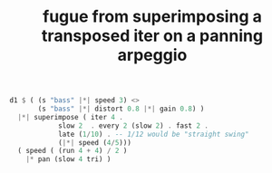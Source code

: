 :PROPERTIES:
:ID:       e6b5b9c2-7b00-4c64-9096-1b3ca6712cf0
:END:
#+title: fugue from superimposing a transposed iter on a panning arpeggio
#+BEGIN_SRC haskell
d1 $ ( (s "bass" |*| speed 3) <>
       (s "bass" |*| distort 0.8 |*| gain 0.8) )
  |*| superimpose ( iter 4 .
		    slow 2  . every 2 (slow 2) . fast 2 .
		    late (1/10) . -- 1/12 would be "straight swing"
		    (|*| speed (4/5)))
  ( speed ( (run 4 + 4) / 2 )
    |* pan (slow 4 tri) )
#+END_SRC
